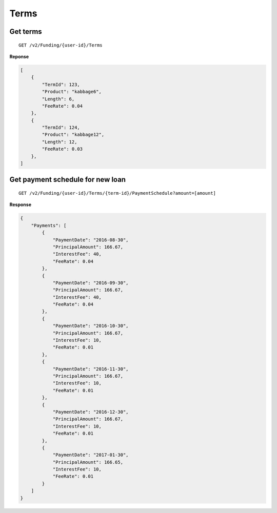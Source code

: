 Terms
=====

Get terms
---------

::

    GET /v2/Funding/{user-id}/Terms

**Reponse**

.. code:: json

    [
        {
            "TermId": 123,
            "Product": "kabbage6",
            "Length": 6,
            "FeeRate": 0.04
        },
        {
            "TermId": 124,
            "Product": "kabbage12",
            "Length": 12,
            "FeeRate": 0.03
        },
    ]


Get payment schedule for new loan
---------------------------------

::

    GET /v2/Funding/{user-id}/Terms/{term-id}/PaymentSchedule?amount=[amount]

**Response**

.. code:: json

    {
        "Payments": [
            {
                "PaymentDate": "2016-08-30",
                "PrincipalAmount": 166.67,
                "InterestFee": 40,
                "FeeRate": 0.04
            },
            {
                "PaymentDate": "2016-09-30",
                "PrincipalAmount": 166.67,
                "InterestFee": 40,
                "FeeRate": 0.04
            },
            {
                "PaymentDate": "2016-10-30",
                "PrincipalAmount": 166.67,
                "InterestFee": 10,
                "FeeRate": 0.01
            },
            {
                "PaymentDate": "2016-11-30",
                "PrincipalAmount": 166.67,
                "InterestFee": 10,
                "FeeRate": 0.01
            },
            {
                "PaymentDate": "2016-12-30",
                "PrincipalAmount": 166.67,
                "InterestFee": 10,
                "FeeRate": 0.01
            },
            {
                "PaymentDate": "2017-01-30",
                "PrincipalAmount": 166.65,
                "InterestFee": 10,
                "FeeRate": 0.01
            }
        ]
    }
